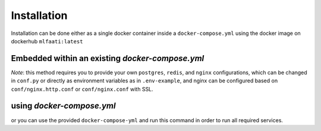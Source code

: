Installation
============

Installation can be done either as a single docker container inside a ``docker-compose.yml`` using
the docker image on dockerhub ``mlfaati:latest``

Embedded within an existing `docker-compose.yml`
################################################

.. code-block:: yaml
    :caption: ``docker-compose.yml``
    :name: your existing docker compose

    mlfaati_web:
      image: "mlfaati:latest"
      command: bash -c "./scripts/release.sh && daphne -b 0.0.0.0 -p 8000 app.server:application"
      env_file: .mlfaati_env
      volumes:
        - static_volume:/usr/src/app/.static
        - media_volume:/usr/src/app/media
        - logs_app:/var/log/app
        # Use this to custom settings without rebuilding image
        - ./mlfaati/conf.py:/var/log/app/settings/conf.py
        # Use this to install extra dependencies without rebuilding image
        - ./mlfaati/requirements-extra.txt:/var/log/app/requirements-extra.txt


*Note*:
this method requires you to provide your own ``postgres``, ``redis``, and ``nginx`` configurations,
which can be changed in ``conf.py`` or directly as environment variables as in ``.env-example``, and
nginx can be configured based on ``conf/nginx.http.conf`` or ``conf/nginx.conf`` with SSL.


using `docker-compose.yml`
##########################

or you can use the provided ``docker-compose-yml`` and run this command in order to run
all required services.

.. code-block:: shell
    :caption: ~/
    :name: ~/

    $ docker-compose up -d

